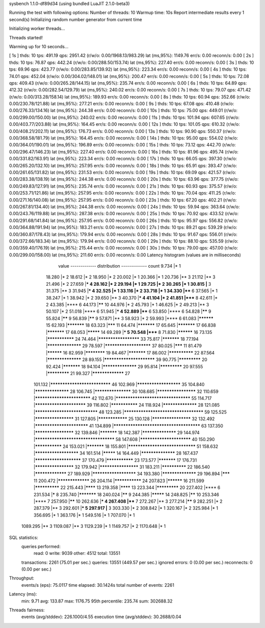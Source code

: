 sysbench 1.1.0-df89d34 (using bundled LuaJIT 2.1.0-beta3)

Running the test with following options:
Number of threads: 10
Warmup time: 10s
Report intermediate results every 1 second(s)
Initializing random number generator from current time


Initializing worker threads...

Threads started!

Warming up for 10 seconds...

[ 1s ] thds: 10 tps: 491.19 qps: 2951.42 (r/w/o: 0.00/1968.13/983.29) lat (ms,95%): 1149.76 err/s: 0.00 reconn/s: 0.00
[ 2s ] thds: 10 tps: 76.87 qps: 442.24 (r/w/o: 0.00/288.50/153.74) lat (ms,95%): 227.40 err/s: 0.00 reconn/s: 0.00
[ 3s ] thds: 10 tps: 69.96 qps: 423.77 (r/w/o: 0.00/283.85/139.92) lat (ms,95%): 223.34 err/s: 0.00 reconn/s: 0.00
[ 4s ] thds: 10 tps: 74.01 qps: 452.04 (r/w/o: 0.00/304.02/148.01) lat (ms,95%): 200.47 err/s: 0.00 reconn/s: 0.00
[ 5s ] thds: 10 tps: 72.08 qps: 409.43 (r/w/o: 0.00/265.28/144.15) lat (ms,95%): 235.74 err/s: 0.00 reconn/s: 0.00
[ 6s ] thds: 10 tps: 64.89 qps: 412.32 (r/w/o: 0.00/282.54/129.79) lat (ms,95%): 240.02 err/s: 0.00 reconn/s: 0.00
[ 7s ] thds: 10 tps: 79.07 qps: 471.42 (r/w/o: 0.00/313.28/158.14) lat (ms,95%): 189.93 err/s: 0.00 reconn/s: 0.00
[ 8s ] thds: 10 tps: 60.94 qps: 352.66 (r/w/o: 0.00/230.78/121.88) lat (ms,95%): 277.21 err/s: 0.00 reconn/s: 0.00
[ 9s ] thds: 10 tps: 67.08 qps: 410.48 (r/w/o: 0.00/276.33/134.16) lat (ms,95%): 244.38 err/s: 0.00 reconn/s: 0.00
[ 10s ] thds: 10 tps: 75.00 qps: 449.01 (r/w/o: 0.00/299.00/150.00) lat (ms,95%): 240.02 err/s: 0.00 reconn/s: 0.00
[ 11s ] thds: 10 tps: 101.94 qps: 607.65 (r/w/o: 0.00/403.77/203.88) lat (ms,95%): 164.45 err/s: 0.00 reconn/s: 0.00
[ 12s ] thds: 10 tps: 101.05 qps: 610.32 (r/w/o: 0.00/408.21/202.11) lat (ms,95%): 176.73 err/s: 0.00 reconn/s: 0.00
[ 13s ] thds: 10 tps: 90.90 qps: 550.37 (r/w/o: 0.00/368.58/181.79) lat (ms,95%): 164.45 err/s: 0.00 reconn/s: 0.00
[ 14s ] thds: 10 tps: 95.00 qps: 554.02 (r/w/o: 0.00/364.01/190.01) lat (ms,95%): 196.89 err/s: 0.00 reconn/s: 0.00
[ 15s ] thds: 10 tps: 73.12 qps: 442.70 (r/w/o: 0.00/296.47/146.23) lat (ms,95%): 227.40 err/s: 0.00 reconn/s: 0.00
[ 16s ] thds: 10 tps: 81.96 qps: 495.74 (r/w/o: 0.00/331.82/163.91) lat (ms,95%): 223.34 err/s: 0.00 reconn/s: 0.00
[ 17s ] thds: 10 tps: 66.05 qps: 397.30 (r/w/o: 0.00/265.20/132.10) lat (ms,95%): 257.95 err/s: 0.00 reconn/s: 0.00
[ 18s ] thds: 10 tps: 65.91 qps: 393.47 (r/w/o: 0.00/261.65/131.82) lat (ms,95%): 231.53 err/s: 0.00 reconn/s: 0.00
[ 19s ] thds: 10 tps: 69.09 qps: 421.57 (r/w/o: 0.00/283.38/138.19) lat (ms,95%): 244.38 err/s: 0.00 reconn/s: 0.00
[ 20s ] thds: 10 tps: 63.96 qps: 377.75 (r/w/o: 0.00/249.83/127.91) lat (ms,95%): 235.74 err/s: 0.00 reconn/s: 0.00
[ 21s ] thds: 10 tps: 60.93 qps: 375.57 (r/w/o: 0.00/253.71/121.86) lat (ms,95%): 257.95 err/s: 0.00 reconn/s: 0.00
[ 22s ] thds: 10 tps: 70.04 qps: 411.25 (r/w/o: 0.00/271.16/140.08) lat (ms,95%): 257.95 err/s: 0.00 reconn/s: 0.00
[ 23s ] thds: 10 tps: 67.20 qps: 402.21 (r/w/o: 0.00/267.81/134.40) lat (ms,95%): 244.38 err/s: 0.00 reconn/s: 0.00
[ 24s ] thds: 10 tps: 59.94 qps: 363.64 (r/w/o: 0.00/243.76/119.88) lat (ms,95%): 287.38 err/s: 0.00 reconn/s: 0.00
[ 25s ] thds: 10 tps: 70.92 qps: 433.52 (r/w/o: 0.00/291.68/141.84) lat (ms,95%): 257.95 err/s: 0.00 reconn/s: 0.00
[ 26s ] thds: 10 tps: 95.97 qps: 556.82 (r/w/o: 0.00/364.88/191.94) lat (ms,95%): 183.21 err/s: 0.00 reconn/s: 0.00
[ 27s ] thds: 10 tps: 89.21 qps: 539.29 (r/w/o: 0.00/360.87/178.43) lat (ms,95%): 179.94 err/s: 0.00 reconn/s: 0.00
[ 28s ] thds: 10 tps: 91.67 qps: 556.01 (r/w/o: 0.00/372.66/183.34) lat (ms,95%): 179.94 err/s: 0.00 reconn/s: 0.00
[ 29s ] thds: 10 tps: 88.10 qps: 535.59 (r/w/o: 0.00/359.40/176.19) lat (ms,95%): 215.44 err/s: 0.00 reconn/s: 0.00
[ 30s ] thds: 10 tps: 79.00 qps: 457.00 (r/w/o: 0.00/299.00/158.00) lat (ms,95%): 211.60 err/s: 0.00 reconn/s: 0.00
Latency histogram (values are in milliseconds)
       value  ------------- distribution ------------- count
       9.734 |*                                        1
      18.280 |*                                        2
      18.612 |*                                        2
      18.950 |*                                        2
      20.002 |*                                        1
      20.366 |*                                        1
      20.736 |**                                       3
      21.112 |**                                       3
      21.496 |*                                        2
      27.659 |***                                      4
      28.162 |*                                        2
      29.194 |*                                        1
      29.725 |*                                        2
      30.265 |*                                        1
      30.815 |**                                       3
      31.375 |**                                       3
      31.945 |***                                      4
      32.525 |*                                        1
      33.116 |*                                        2
      33.718 |*                                        1
      34.330 |****                                     6
      37.565 |*                                        1
      38.247 |*                                        1
      38.942 |*                                        2
      39.650 |**                                       3
      40.370 |***                                      4
      41.104 |*                                        2
      41.851 |*****                                    8
      42.611 |*                                        2
      43.385 |****                                     6
      44.173 |******                                   10
      44.976 |*                                        2
      45.793 |*                                        1
      46.625 |*                                        2
      49.213 |**                                       3
      50.107 |*                                        2
      51.018 |****                                     6
      51.945 |***                                      4
      52.889 |****                                     6
      53.850 |****                                     6
      54.828 |******                                   9
      55.824 |******                                   9
      56.839 |******                                   9
      57.871 |**                                       3
      58.923 |*                                        2
      59.993 |****                                     6
      61.083 |**********                               15
      62.193 |***********                              18
      63.323 |*******                                  11
      64.474 |***********                              17
      65.645 |***********                              17
      66.838 |***********                              17
      68.053 |*********                                14
      69.289 |***                                      5
      70.548 |*****                                    8
      71.830 |**********                               16
      73.135 |***************                          24
      74.464 |*********************                    33
      75.817 |***********                              18
      77.194 |******************                       29
      78.597 |***********************                  37
      80.025 |*******                                  11
      81.479 |**********                               16
      82.959 |************                             19
      84.467 |***********                              17
      86.002 |**************                           22
      87.564 |******************                       28
      89.155 |*************************                39
      90.775 |*************                            20
      92.424 |***********                              18
      94.104 |******************                       29
      95.814 |*************                            20
      97.555 |*************                            21
      99.327 |*****************                        27
     101.132 |*****************************            46
     102.969 |**********************                   35
     104.840 |******************                       28
     106.745 |*******************                      30
     108.685 |********************                     32
     110.659 |***************************              42
     112.670 |***********************************      55
     114.717 |*************************                39
     116.802 |***************                          24
     118.924 |******************                       28
     121.085 |******************************           48
     123.285 |*************************************    59
     125.525 |********************                     31
     127.805 |****************                         25
     130.128 |********************                     32
     132.492 |**************************               41
     134.899 |**************************************** 63
     137.350 |********************                     32
     139.846 |***********                              18
     142.387 |******************                       29
     144.974 |*************************************    58
     147.608 |*************************                40
     150.290 |***************                          24
     153.021 |***********                              18
     155.801 |********************************         51
     158.632 |**********************                   34
     161.514 |*********                                14
     164.449 |******************                       28
     167.437 |***********************                  37
     170.479 |***************                          23
     173.577 |***********                              17
     176.731 |********************                     32
     179.942 |********************                     31
     183.211 |**************                           22
     186.540 |*****************                        27
     189.929 |**********************                   34
     193.380 |******************                       29
     196.894 |*******                                  11
     200.472 |*****************                        26
     204.114 |***************                          24
     207.823 |**********                               16
     211.599 |**************                           22
     215.443 |********                                 13
     219.358 |********                                 13
     223.344 |*************                            20
     227.402 |****                                     6
     231.534 |*****                                    8
     235.740 |***********                              18
     240.024 |******                                   9
     244.385 |*********                                14
     248.825 |******                                   10
     253.346 |****                                     7
     257.950 |******                                   10
     262.636 |***                                      4
     267.408 |****                                     7
     272.267 |**                                       3
     277.214 |******                                   9
     282.251 |*                                        2
     287.379 |**                                       3
     292.601 |***                                      5
     297.917 |**                                       3
     303.330 |*                                        2
     308.842 |*                                        1
     320.167 |*                                        2
     325.984 |*                                        1
     356.695 |*                                        1
     363.176 |*                                        1
     549.516 |*                                        1
     707.070 |*                                        1
    1089.295 |**                                       3
    1109.087 |**                                       3
    1129.239 |*                                        1
    1149.757 |*                                        2
    1170.648 |*                                        1
 
SQL statistics:
    queries performed:
        read:                            0
        write:                           9039
        other:                           4512
        total:                           13551
    transactions:                        2261   (75.01 per sec.)
    queries:                             13551  (449.57 per sec.)
    ignored errors:                      0      (0.00 per sec.)
    reconnects:                          0      (0.00 per sec.)

Throughput:
    events/s (eps):                      75.0117
    time elapsed:                        30.1424s
    total number of events:              2261

Latency (ms):
         min:                                    9.71
         avg:                                  133.87
         max:                                 1176.75
         95th percentile:                      235.74
         sum:                               302688.32

Threads fairness:
    events (avg/stddev):           226.1000/4.55
    execution time (avg/stddev):   30.2688/0.04

